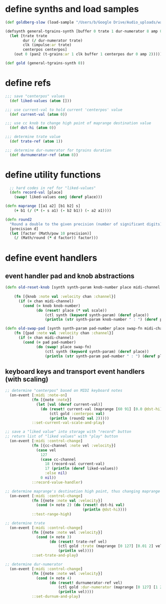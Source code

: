 * define synths and load samples
#+BEGIN_SRC clojure :results silent
  (def goldberg-slow (load-sample "/Users/b/Google Drive/Audio_uploads/wav-file-uploads/goldberg-slow-mono.wav"))

  (defsynth general-tgrains-synth [buffer 0 trate 1 dur-numerator 8 amp 0.8 centerpos 0]
    (let [trate trate
          dur (/ dur-numerator trate)
          clk (impulse:ar trate)
          centerpos centerpos]
      (out 0 (pan2 (t-grains:ar 1 clk buffer 1 centerpos dur 0 amp 2)))))

  (def gold (general-tgrains-synth 0))
#+END_SRC

* define refs
#+BEGIN_SRC clojure :results silent
;;; save "centerpos" values
  (def liked-values (atom []))

;;; use current-val to hold current 'centerpos' value
  (def current-val (atom 0))

;;; use cc knob to change high point of maprange destination value
  (def dst-hi (atom 0))

;;; determine trate value
  (def trate-ref (atom 1))

;;; determine dur-numerator for tgrains duration
  (def durnumerator-ref (atom 8))
#+END_SRC
* define utility functions
#+BEGIN_SRC clojure
  ;; hard codes in ref for "liked-values"
  (defn record-val [place]
    (swap! liked-values conj (deref place)))

(defn maprange [[a1 a2] [b1 b2] s]
	(+ b1 (/ (* (- s a1) (- b2 b1)) (- a2 a1))))

(defn round2
  "Round a double to the given precision (number of significant digits)"
  [precision d]
  (let [factor (Math/pow 10 precision)]
    (/ (Math/round (* d factor)) factor)))

#+END_SRC
* define event handlers
** event handler pad and knob abstractions
#+BEGIN_SRC clojure :results silent
  (defn old-reset-knob [synth synth-param knob-number place midi-channel & {:keys [scale]
                                                                        :or {scale 1}}]
      (fn [{knob :note val :velocity chan :channel}]
        (if (= chan midi-channel)
          (cond (= knob knob-number)
                (do (reset! place (* val scale))
                    (ctl synth (keyword synth-param) (deref place))
                    (println (str synth-param knob-number " : ") (deref place)))))))

  (defn old-swap-pad [synth synth-param pad-number place swap-fn midi-channel]
      (fn [{pad :note val :velocity chan :channel}]
        (if (= chan midi-channel)
          (cond (= pad pad-number)
                (do (swap! place swap-fn)
                    (ctl synth (keyword synth-param) (deref place))
                    (println (str synth-param pad-number " : ") (deref place)))))))
#+END_SRC
** keyboard keys and transport event handlers (with scaling)
#+BEGIN_SRC clojure
;; determine "centerpos" based on MIDI keyboard notes
  (on-event [:midi :note-on]
            (fn [{note :note}]
              (let [val (deref current-val)]
                (do (reset! current-val (maprange [60 91] [0.0 @dst-hi] note))
                    (ctl gold :centerpos val)
                    (println (round2 val 2)))))
            ::set-current-val-scale-and-play)

;; save a "liked value" into storage with "record" button
;; return list of "liked values" with "play" button
  (on-event [:midi :control-change]
            (fn [{cc-channel :note vel :velocity}]
              (case vel
                127
                (case cc-channel 
                  18 (record-val current-val)
                  17 (println (deref liked-values))
                  :else nil)
                0 nil))
            ::record-value-handler)

;; determine maprange's destination high point, thus changing maprange's scale
  (on-event [:midi :control-change]
            (fn [{note :note val :velocity}]
              (cond (= note 2) (do (reset! dst-hi val)
                                   (println @dst-hi))))
            ::test-range-high)

;; determine trate
  (on-event [:midi :control-change]
            (fn [{note :note vel :velocity}]
              (cond (= note 3)
                    (do (reset! trate-ref vel)
                        (ctl gold :trate (maprange [0 127] [0.01 2] vel))
                        (println vel))))
            ::set-trate-and-play)

;; determine dur-numerator
  (on-event [:midi :control-change]
            (fn [{note :note vel :velocity}]
              (cond (= note 4)
                    (do (reset! durnumerator-ref vel)
                        (ctl gold :dur-numerator (maprange [0 127] [1 20] vel))
                        (println vel))))
            ::set-durnum-and-play)
#+END_SRC
